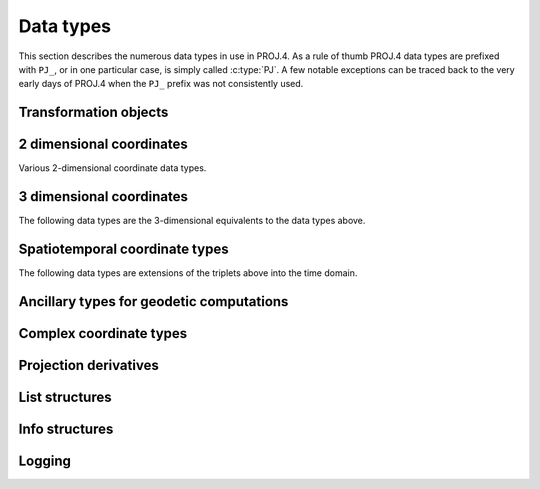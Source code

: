 .. _datatypes:

================================================================================
Data types
================================================================================

This section describes the numerous data types in use in PROJ.4. As a rule
of thumb PROJ.4 data types are prefixed with ``PJ_``, or in one particular case,
is simply called :c:type:`PJ`. A few notable exceptions can be traced
back to the very early days of PROJ.4 when the ``PJ_`` prefix was not
consistently used.

Transformation objects
--------------------------------------------------------------------------------

.. c:type:: PJ

    Object containing everything related to a given projection or transformation.
    As a user of the PROJ.4 library you are only exposed to pointers to this
    object and the contents is hidden behind the public API. :c:type:`PJ` objects
    are created with :c:func:`proj_create` and destroyed with
    :c:func:`proj_destroy`.

.. c:type:: PJ_DIRECTION

    Enumeration that is used to convey in which direction a given transformation
    should be performed. Used in transformation function call as described in
    the section on :ref:`transformation functions <coord_trans_functions>`.

    Forward transformations are defined with the :c:

    .. code-block:: C

        typedef enum proj_direction {
            PJ_FWD   =  1,   /* Forward    */
            PJ_IDENT =  0,   /* Do nothing */
            PJ_INV   = -1    /* Inverse    */
        } PJ_DIRECTION;

    .. c:member:: PJ_FWD

        Perform transformation in the forward direction.

    .. c:member:: PJ_IDENT

        Identity. Do nothing.

    .. c:member:: PJ_INV

        Perform transformation in the inverse direction.

.. c:type:: PJ_CONTEXT

    Context objects enable safe multi-threaded usage of PROJ.4. Each :c:type:`PJ`
    object is connected to a context (if not specified, the default context is
    used). All operations within a context should be performed in the same thread.
    :c:type:`PJ_CONTEXT` objects are created with :c:func:`proj_context_create`
    and destroyed with :c:func:`proj_context_destroy`.


.. c:type:: PJ_AREA

    Opaque object describing an area in which a transformation is performed.

    .. note:: This object is not fully implemented yet. It is to be used with
              :c:func:`proj_create_crs_to_crs` to select the best transformation
              between the two input coordinate reference systems.

2 dimensional coordinates
--------------------------------------------------------------------------------

Various 2-dimensional coordinate data types.

.. c:type:: PJ_LP

    Geodetic coordinate, latitude and longitude. Usually in radians.

    .. code-block:: C

        typedef struct { double lam, phi; } PJ_LP;

    .. c:member:: double PJ_LP.lam

        Longitude. Lambda.

    .. c:member:: double PJ_LP.phi

        Latitude. Phi.


.. c:type:: PJ_XY

    2-dimensional cartesian coordinate.

    .. code-block:: C

        typedef struct { double x, y; } PJ_XY;


    .. c:member:: double PJ_XY.x

        Easting.

    .. c:member:: double PJ_XY.y

        Northing.


.. c:type:: PJ_UV

    2-dimensional generic coordinate. Usually used when contents can be either
    a :c:type:`PJ_XY` or :c:type:`PJ_LP`.

    .. code-block:: C

        typedef struct {double u, v; } PJ_UV;


    .. c:member:: double PJ_UV.u

        Longitude or easting, depending on use.

    .. c:member:: double PJ_UV.v

        Latitude or northing, depending on use.


3 dimensional coordinates
--------------------------------------------------------------------------------

The following data types are the 3-dimensional equivalents to the data
types above.

.. c:type:: PJ_LPZ

    3-dimensional version of :c:type:`PJ_LP`. Holds longitude, latitude and
    a vertical component.

    .. code-block:: C

        typedef struct { double lam, phi, z; } PJ_LPZ;

    .. c:member:: double PJ_LPZ.lam

        Longitude. Lambda.

    .. c:member:: double PJ_LPZ.phi

        Latitude. Phi.

    .. c:member:: double PJ_LPZ.z

        Vertical component.


.. c:type:: PJ_XYZ

    Cartesian coordinate in 3 dimensions. Extension  of :c:type:`PJ_XY`.

    .. code-block:: C

        typedef struct { double x, y, z; } PJ_XYZ;

    .. c:member:: double PJ_XYZ.x

        Easting or the X component of a 3D cartesian system.

    .. c:member:: double PJ_XYZ.y

        Northing or the Y component of a 3D cartesian system.

    .. c:member:: double PJ_XYZ.z

        Vertical component or the Z component of a 3D cartesian system.


.. c:type:: PJ_UVW

    3-dimensional extension of :c:type:`PJ_UV`.

    .. code-block:: C

        typedef struct {double u, v, w; } PJ_UVW;

    .. c:member:: double PJ_UVW.u

        Longitude or easting, depending on use.

    .. c:member:: double PJ_UVW.v

        Latitude or northing, depending on use.

    .. c:member:: double PJ_UVW.w

        Vertical component.


Spatiotemporal coordinate types
--------------------------------------------------------------------------------

The following data types are extensions of the triplets above into the time
domain.


.. c:type:: PJ_LPZT

    Spatiotemporal version of :c:type:`PJ_LPZ`.

    .. code-block:: C

        typedef struct {
            double lam;
            double phi;
            double z;
            double t;
        } PJ_LPZT;


    .. c:member:: double PJ_LPZT.lam

        Longitude.

    .. c:member:: double PJ_LPZT.phi

        Latitude

    .. c:member:: double PJ_LPZT.z

        Vertical component.

    .. c:member:: double PJ_LPZT.t

        Time component.

.. c:type:: PJ_XYZT

    Generic spatiotemporal coordinate. Useful for e.g. cartesian coordinates with
    an attached time-stamp.

    .. code-block:: C

        typedef struct {
            double x;
            double y;
            double z;
            double t;
        } PJ_XYZT;


    .. c:member:: double PJ_XYZT.x

        Easting or the X component of a 3D cartesian system.

    .. c:member:: double PJ_XYZT.y

        Northing or the Y component of a 3D cartesian system.

    .. c:member:: double PJ_XYZT.z

        Vertical or the Z component of a 3D cartesian system.

    .. c:member:: double PJ_XYZT.t

        Time component.


.. c:type:: PJ_UVWT

    Spatiotemporal version of :c:type:`PJ_UVW`.

    .. code-block:: C

        typedef struct { double u, v, w, t; } PJ_UVWT;

    .. c:member:: double PJ_UVWT.e

        First horizontal component.

    .. c:member:: double PJ_UVWT.n

        Second horizontal component.

    .. c:member:: double PJ_UVWT.w

        Vertical component.

    .. c:member:: double PJ_UVWT.t

        Temporal component.


Ancillary types for geodetic computations
--------------------------------------------------------------------------------


.. c:type:: PJ_OPK

    Rotations, for instance three euler angles.

    .. code-block:: C

        typedef struct { double o, p, k; } PJ_OPK;

    .. c:member:: double PJ_OPK.o

        First rotation angle, omega.

    .. c:member:: double PJ_OPK.p

        Second rotation angle, phi.

    .. c:member:: double PJ_OPK.k

        Third rotation angle, kappa.


Complex coordinate types
--------------------------------------------------------------------------------


.. c:type:: PJ_COORD

    General purpose coordinate union type, applicable in two, three and four dimensions.
    This is the default coordinate datatype used in PROJ.

    .. code-block:: C

        typedef union {
            double v[4];
            PJ_XYZT xyzt;
            PJ_UVWT uvwt;
            PJ_LPZT lpzt;
            PJ_XYZ  xyz;
            PJ_UVW  uvw;
            PJ_LPZ  lpz;
            PJ_XY   xy;
            PJ_UV   uv;
            PJ_LP   lp;
        } PJ_COORD ;

    .. c:member:: double v[4]

        Generic four-dimensional vector.

    .. c:member:: PJ_XYZT PJ_COORD.xyzt

        Spatiotemporal cartesian coordinate.

    .. c:member:: PJ_UVWT PJ_COORD.uvwt

        Spatiotemporal generic coordinate.

    .. c:member:: PJ_LPZT PJ_COORD.lpzt

        Longitude, latitude, vertical and time components.

    .. c:member:: PJ_XYZ PJ_COORD.xyz

        3-dimensional cartesian coordinate.

    .. c:member:: PJ_UVW PJ_COORD.uvw

        3-dimensional generic coordinate.

    .. c:member:: PJ_LPZ PJ_COORD.lpz

        Longitude, latitude and vertical component.

    .. c:member:: PJ_XY PJ_COORD.xy

        2-dimensional cartesian coordinate.

    .. c:member:: PJ_UV PJ_COORD.uv

        2-dimensional generic coordinate.

    .. c:member:: PJ_LP PJ_COORD.lp

        Longitude and latitude.


Projection derivatives
-------------------------------------------------------------------------------

.. c:type:: PJ_FACTORS

    Various cartographic properties, such as scale factors, angular distortion
    and meridian convergence. Calculated with :c:func:`proj_factors`.

    .. code-block:: C

        typedef struct {
            double meridional_scale;
            double parallel_scale;
            double areal_scale;

            double angular_distortion;
            double meridian_parallel_angle;
            double meridian_convergence;

            double tissot_semimajor;
            double tissot_semiminor;

            double dx_dlam;
            double dx_dphi;
            double dy_dlam;
            double dy_dphi;
        } PJ_FACTORS;

    .. c:member:: double PJ_FACTORS.meridional_scale

        Meridional scale at coordinate :math:`\left(\lambda,\phi\right)`.

    .. c:member:: double PJ_FACTORS.parallel_scale

        Parallel scale at coordinate :math:`\left(\lambda,\phi\right)`.

    .. c:member:: double PJ_FACTORS.areal_scale

        Areal scale factor at coordinate :math:`\left(\lambda,\phi\right)`.

    .. c:member:: double PJ_FACTORS.angular_distortion

        Angular distortion at coordinate :math:`\left(\lambda,\phi\right)`.

    .. c:member:: double PJ_FACTORS.meridian_parallel_angle

         Meridian/parallel angle, :math:`\theta^\prime`, at coordinate :math:`\left(\lambda,\phi\right)`.

     .. c:member:: double PJ_FACTORS.meridian_convergence

        Meridian convergence at coordinate :math:`\left(\lambda,\phi\right)`.
        Sometimes also described as *grid declination*.


    .. c:member:: double PJ_FACTORS.tissot_semimajor

        Maximum scale factor.

    .. c:member:: double PJ_FACTORS.tissot_semiminor

        Minimum scale factor.


    .. c:member:: double PJ_FACTORS.dx_dlam

        Partial derivative :math:`\frac{\partial x}{\partial \lambda}` of coordinate
        :math:`\left(\lambda,\phi\right)`.

    .. c:member:: double PJ_FACTORS.dy_dlam

        Partial derivative :math:`\frac{\partial y}{\partial \lambda}` of coordinate
        :math:`\left(\lambda,\phi\right)`.

    .. c:member:: double PJ_FACTORS.dx_dphi

        Partial derivative :math:`\frac{\partial x}{\partial \phi}` of coordinate
        :math:`\left(\lambda,\phi\right)`.

    .. c:member:: double PJ_FACTORS.dy_dphi

        Partial derivative :math:`\frac{\partial y}{\partial \phi}` of coordinate
        :math:`\left(\lambda,\phi\right)`.

List structures
-------------------------------------------------------------------------------

.. c:type:: PJ_OPERATIONS

    Description a PROJ.4 operation

    .. code-block:: C

        struct PJ_OPERATIONS {
            const char  *id;            /* operation keyword */
            PJ *(*proj)(PJ *);          /* operation  entry point */
            char    * const *descr;     /* description text */
        };

    .. c:member:: const char *id

        Operation keyword.

    .. c:member:: PJ *(*op)(PJ *)

        Operation entry point.

    .. c:member:: char * const *

        Description of operation.


.. c:type:: PJ_ELLPS

    Description of ellipsoids defined in PROJ.4

    .. code-block:: C

        struct PJ_ELLPS {
            const char  *id;
            const char  *major;
            const char  *ell;
            const char  *name;
        };

    .. c:member:: const char *id

        Keyword name of the ellipsoid.

    .. c:member:: const char *major

        Semi-major axis of the ellipsoid, or radius in case of a sphere.

    .. c:member:: const char *ell

        Elliptical parameter, e.g. `rf=298.257` or `b=6356772.2`.

    .. c:member:: const char *name

        Name of the ellipsoid

.. c:type:: PJ_UNITS

    Distance units defined in PROJ.

    .. code-block:: C

        struct PJ_UNITS {
            const char  *id;        /* units keyword */
            const char  *to_meter;  /* multiply by value to get meters */
            const char  *name;      /* comments */
            double      factor;     /* to_meter factor in actual numbers */
        };

    .. c:member:: const char *id

        Keyword for the unit.

    .. c:member:: const char *to_meter

        Text representation of the factor that converts a given unit to meters

    .. c:member:: const char *name

        Name of the unit.

    .. c:member:: double factor

        Conversion factor that converts the unit to meters.

.. c:type:: PJ_PRIME_MERIDIANS

    Prime meridians defined in PROJ.

    .. code-block:: C

        struct PJ_PRIME_MERIDIANS {
            const char  *id;
            const char  *defn;
        };

    .. c:member:: const char *id

        Keyword for the prime meridian

    .. c:member:: const char *def

        Offset from Greenwich in DMS format.

Info structures
-------------------------------------------------------------------------------

.. c:type:: PJ_INFO

    Struct holding information about the current instance of PROJ. Struct is
    populated by :c:func:`proj_info`.

    .. code-block:: C

        typedef struct {
            int           major;
            int           minor;
            int           patch;
            const char   *release;
            const char   *version;
            const char   *searchpath;
        } PJ_INFO;

    .. c:member:: const char *PJ_INFO.release

        Release info. Version number and release date,
        e.g. "Rel. 4.9.3, 15 August 2016".

    .. c:member:: const char *PJ_INFO.version

        Text representation of the full version number,
        e.g. "4.9.3".

    .. c:member:: int PJ_INFO.major

        Major version number.

    .. c:member:: int PJ_INFO.minor

        Minor version number.

    .. c:member:: int PJ_INFO.patch

        Patch level of release.

    .. c:member:: const char PJ_INFO.searchpath

        Search path for PROJ. List of directories separated by
        semicolons (Windows) or colons (non-Windows), e.g.
        "C:\\Users\\doctorwho;C:\\OSGeo4W64\\share\\proj".
        Grids and init files are looked for in directories in the search path.

.. c:type:: PJ_PROJ_INFO

    Struct holding information about a :c:type:`PJ` object. Populated by
    :c:func:`proj_pj_info`. The :c:type:`PJ_PROJ_INFO` object provides a
    view into the internals of a :c:type:`PJ`, so once the :c:type:`PJ`
    is destroyed or otherwise becomes invalid, so does the
    :c:type:`PJ_PROJ_INFO`

    .. code-block:: C

        typedef struct {
            const char  *id;
            const char  *description;
            const char  *definition;
            int          has_inverse;
            double       accuracy;
        } PJ_PROJ_INFO;

    .. c:member:: const char *PJ_PROJ_INFO.id

        Short ID of the operation the :c:type:`PJ` object is based on, that is,
        what comes afther the ``+proj=`` in a proj-string, e.g. "*merc*".

    .. c:member:: const char *PJ_PROJ_INFO.description

        Long describes of the operation the :c:type:`PJ` object is based on,
        e.g. "*Mercator    Cyl, Sph&Ell   lat_ts=*".

    .. c:member:: const char *PJ_PROJ_INFO.definition

        The proj-string that was used to create the :c:type:`PJ` object with,
        e.g. "*+proj=merc +lat_0=24 +lon_0=53 +ellps=WGS84*".

    .. c:member:: int PJ_PROJ_INFO.has_inverse

        1 if an inverse mapping of the defined operation exists, otherwise 0.

    .. c:member:: double PJ_PROJ_INFO.accuracy

        Expected accuracy of the transformation. -1 if unknown.

.. c:type:: PJ_GRID_INFO

    Struct holding information about a specific grid in the search path of
    PROJ. Populated with the function :c:func:`proj_grid_info`.

    .. code-block:: C

        typedef struct {
            char        gridname[32];
            char        filename[260];
            char        format[8];
            LP          lowerleft;
            LP          upperright;
            int         n_lon, n_lat;
            double      cs_lon, cs_lat;
        } PJ_GRID_INFO;

    .. c:member:: char PJ_GRID_INFO.gridname[32]

        Name of grid, e.g. "*BETA2007.gsb*".

    .. c:member:: char PJ_GRID_INFO

        Full path of grid file, e.g. *"C:\\OSGeo4W64\\share\\proj\\BETA2007.gsb"*

    .. c:member:: char PJ_GRID_INFO.format[8]

        File format of grid file, e.g. "*ntv2*"

    .. c:member:: LP PJ_GRID_INFO.lowerleft

        Geodetic coordinate of lower left corner of grid.

    .. c:member:: LP PJ_GRID_INFO.upperright

        Geodetic coordinate of upper right corner of grid.

    .. c:member:: int PJ_GRID_INFO.n_lon

        Number of grid cells in the longitudinal direction.

    .. c:member:: int PJ_GRID_INFO.n_lat

        Number of grid cells in the latitudianl direction.

    .. c:member:: double PJ_GRID_INFO.cs_lon

        Cell size in the longitudinal direction. In radians.

    .. c:member:: double PJ_GRID_INFO.cs_lat

        Cell size in the latitudinal direction. In radians.


.. c:type:: PJ_INIT_INFO

    Struct holding information about a specific init file in the search path of
    PROJ. Populated with the function :c:func:`proj_init_info`.

    .. code-block:: C

        typedef struct {
            char        name[32];
            char        filename[260];
            char        version[32];
            char        origin[32];
            char        lastupdate[16];
        } PJ_INIT_INFO;

    .. c:member:: char PJ_INIT_INFO.name[32]

        Name of init file, e.g. "*epsg*".

    .. c:member:: char PJ_INIT_INFO.filename[260]

        Full path of init file, e.g. "*C:\\OSGeo4W64\\share\\proj\\epsg*"

    .. c:member:: char PJ_INIT_INFO.version[32]

        Version number of init-file, e.g. "*9.0.0*"

    .. c:member:: char PJ_INIT_INFO.origin[32]

        Originating entity of the init file, e.g. "*EPSG*"

    .. c:member:: char PJ_INIT_INFO.lastupdate

        Date of last update of the init-file.


Logging
-------------------------------------------------------------------------------

.. c:type:: PJ_LOG_LEVEL

    Enum of logging levels in PROJ. Used to set the logging level in PROJ.
    Usually using :c:func:`proj_log_level`.

    .. c:member:: PJ_LOG_NONE

        Don't log anything.

    .. c:member:: PJ_LOG_ERROR

        Log only errors.

    .. c:member:: PJ_LOG_DEBUG

        Log errors and additional debug information.

    .. c:member:: PJ_LOG_TRACE

        Highest logging level. Log everything including very detailed debug
        information.

    .. c:member:: PJ_LOG_TELL

        Special logging level that when used in :c:func:`proj_log_level`
        will return the current logging level set in PROJ.

    .. versionadded:: 5.1.0

.. c:type:: PJ_LOG_FUNC

    Function prototype for the logging function used by PROJ.
    Defined as

    .. code-block:: C

        typedef void (*PJ_LOG_FUNCTION)(void *, int, const char *);

    where the :c:type:`void` pointer references a data structure used by the
    calling application, the :c:type:`int` is used to set the logging level
    and the :c:type:`const char` pointer is the string that will be logged
    by the function.


    .. versionadded:: 5.1.0
